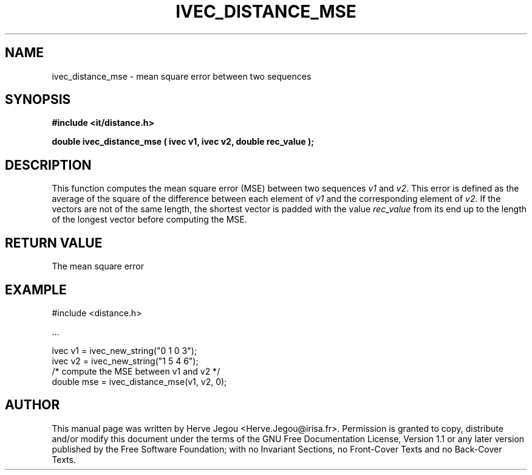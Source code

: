.\" This manpage has been automatically generated by docbook2man 
.\" from a DocBook document.  This tool can be found at:
.\" <http://shell.ipoline.com/~elmert/comp/docbook2X/> 
.\" Please send any bug reports, improvements, comments, patches, 
.\" etc. to Steve Cheng <steve@ggi-project.org>.
.TH "IVEC_DISTANCE_MSE" "3" "01 August 2006" "" ""

.SH NAME
ivec_distance_mse \- mean square error between two sequences
.SH SYNOPSIS
.sp
\fB#include <it/distance.h>
.sp
double ivec_distance_mse ( ivec v1, ivec v2, double rec_value
);
\fR
.SH "DESCRIPTION"
.PP
This function computes the mean square error (MSE) between two sequences \fIv1\fR and  \fIv2\fR\&. This error is defined as the average of the square of the difference between each element of \fIv1\fR and the corresponding element of \fIv2\fR\&. If the vectors are not of the same length, the shortest vector is padded with the value \fIrec_value\fR from its end up to the length of the longest vector before computing the MSE.  
.SH "RETURN VALUE"
.PP
The mean square error
.SH "EXAMPLE"

.nf

#include <distance.h>

\&...

ivec v1 = ivec_new_string("0 1 0 3");
ivec v2 = ivec_new_string("1 5 4 6");
/* compute the MSE between v1 and v2 */
double mse = ivec_distance_mse(v1, v2, 0);
.fi
.SH "AUTHOR"
.PP
This manual page was written by Herve Jegou <Herve.Jegou@irisa.fr>\&.
Permission is granted to copy, distribute and/or modify this
document under the terms of the GNU Free
Documentation License, Version 1.1 or any later version
published by the Free Software Foundation; with no Invariant
Sections, no Front-Cover Texts and no Back-Cover Texts.
